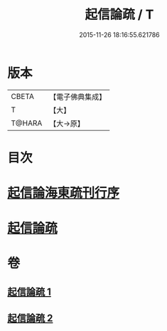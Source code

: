 #+TITLE: 起信論疏 / T
#+DATE: 2015-11-26 18:16:55.621786
* 版本
 |     CBETA|【電子佛典集成】|
 |         T|【大】     |
 |    T@HARA|【大→原】   |

* 目次
* [[file:KR6o0101_001.txt::001-0202a3][起信論海東疏刊行序]]
* [[file:KR6o0101_001.txt::001-0202a25][起信論疏]]
* 卷
** [[file:KR6o0101_001.txt][起信論疏 1]]
** [[file:KR6o0101_002.txt][起信論疏 2]]

